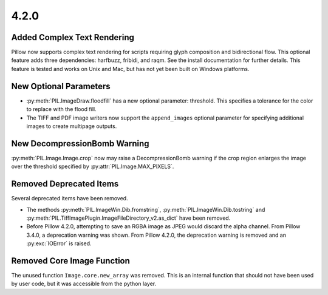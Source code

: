 4.2.0
-----

Added Complex Text Rendering
============================

Pillow now supports complex text rendering for scripts requiring glyph
composition and bidirectional flow. This optional feature adds three
dependencies: harfbuzz, fribidi, and raqm. See the install
documentation for further details. This feature is tested and works on
Unix and Mac, but has not yet been built on Windows platforms.

New Optional Parameters
=======================

* :py:meth:`PIL.ImageDraw.floodfill` has a new optional parameter:
  threshold. This specifies a tolerance for the color to replace with
  the flood fill.

* The TIFF and PDF image writers now support the ``append_images``
  optional parameter for specifying additional images to create
  multipage outputs.

New DecompressionBomb Warning
=============================

:py:meth:`PIL.Image.Image.crop` now may raise a DecompressionBomb
warning if the crop region enlarges the image over the threshold
specified by :py:attr:`PIL.Image.MAX_PIXELS`.

Removed Deprecated Items
========================

Several deprecated items have been removed.

* The methods :py:meth:`PIL.ImageWin.Dib.fromstring`,
  :py:meth:`PIL.ImageWin.Dib.tostring` and
  :py:meth:`PIL.TiffImagePlugin.ImageFileDirectory_v2.as_dict` have
  been removed.

* Before Pillow 4.2.0, attempting to save an RGBA image as JPEG would
  discard the alpha channel. From Pillow 3.4.0, a deprecation warning
  was shown. From Pillow 4.2.0, the deprecation warning is removed and
  an :py:exc:`IOError` is raised.

Removed Core Image Function
===========================

The unused function ``Image.core.new_array`` was removed. This is an
internal function that should not have been used by user code, but it
was accessible from the python layer.
